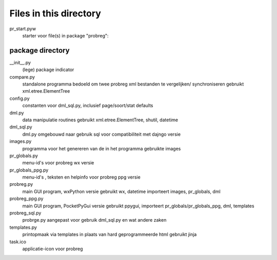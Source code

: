 Files in this directory
=======================

pr_start.pyw
    starter voor file(s) in package "probreg":

package directory
-----------------
__init__.py
    (lege) package indicator
compare.py
    standalone programma bedoeld om twee probreg xml bestanden te vergelijken/
    synchroniseren
    gebruikt xml.etree.ElementTree
config.py
    constanten voor dml_sql.py, inclusief page/soort/stat defaults
dml.py
    data manipulatie routines
    gebruikt xml.etree.ElementTree, shutil, datetime
dml_sql.py
    dml.py omgebouwd naar gebruik sql voor compatibiliteit met dajngo versie
images.py
    programma voor het genereren van de in het programma gebruikte images
pr_globals.py
    menu-id's voor probreg wx versie
pr_globals_ppg.py
    menu-id's , teksten en helpinfo voor probreg ppg versie
probreg.py
    main GUI program, wxPython versie
    gebruikt wx, datetime
    importeert images, pr_globals, dml
probreg_ppg.py
    main GUI program, PocketPyGui versie
    gebruikt ppygui,
    importeert pr_globals/pr_globals_ppg, dml, templates
probreg_sql.py
    probrge.py aangepast voor gebruik dml_sql.py en wat andere zaken
templates.py
    printopmaak via templates in plaats van hard geprogrammeerde html
    gebruikt jinja
task.ico
    applicatie-icon voor probreg
